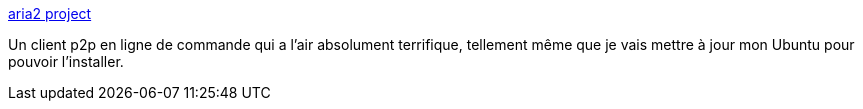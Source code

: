 :jbake-type: post
:jbake-status: published
:jbake-title: aria2 project
:jbake-tags: bittorrent,linux,macosx,réseau,p2p,shell,software,ubuntu,windows,web,open-source,_mois_déc.,_année_2007
:jbake-date: 2007-12-21
:jbake-depth: ../
:jbake-uri: shaarli/1198244606000.adoc
:jbake-source: https://nicolas-delsaux.hd.free.fr/Shaarli?searchterm=http%3A%2F%2Faria2.sourceforge.net%2F&searchtags=bittorrent+linux+macosx+r%C3%A9seau+p2p+shell+software+ubuntu+windows+web+open-source+_mois_d%C3%A9c.+_ann%C3%A9e_2007
:jbake-style: shaarli

http://aria2.sourceforge.net/[aria2 project]

Un client p2p en ligne de commande qui a l'air absolument terrifique, tellement même que je vais mettre à jour mon Ubuntu pour pouvoir l'installer.
